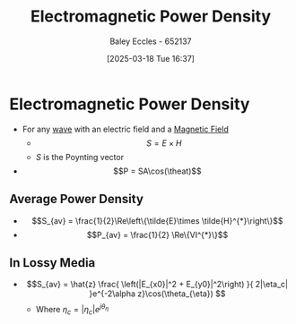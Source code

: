 :PROPERTIES:
:ID:       1fa23f12-e63d-4619-9818-c46778eac55d
:END:
#+title: Electromagnetic Power Density
#+date: [2025-03-18 Tue 16:37]
#+AUTHOR: Baley Eccles - 652137
#+STARTUP: latexpreview

* Electromagnetic Power Density
 - For any [[id:97a0e6e7-0a41-4597-9897-df6785384d70][wave]] with an electric field and a [[id:5d2e4040-1702-407a-9c6a-d83239e40d85][Magnetic Field]]
   - \[S = E\times H\]
   - $S$ is the Poynting vector
 - \[P = SA\cos(\theat)\]
** Average Power Density
 - \[S_{av} = \frac{1}{2}\Re\left\{\tilde{E}\times \tilde{H}^{*}\right\}\]
 - \[P_{av} = \frac{1}{2} \Re\{VI^{*}\}\]
** In Lossy Media
 - \[S_{av} = \hat{z} \frac{
   \left(|E_{x0}|^2 + E_{y0}|^2\right)
   }{
   2|\eta_c|
   }e^{-2\alpha z}\cos(\theta_{\eta})
   \]
   - Where $\eta_c = |\eta_c|e^{j\theta_{\eta}}$
